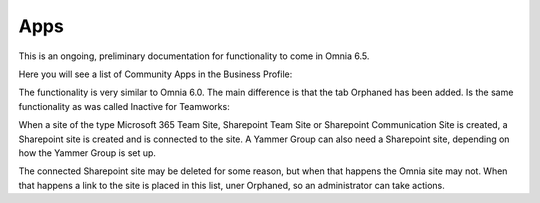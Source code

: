 Apps
========

This is an ongoing, preliminary documentation for functionality to come in Omnia 6.5.

Here you will see a list of Community Apps in the Business Profile:

.. image:: communities-apps.png

The functionality is very similar to Omnia 6.0. The main difference is that the tab Orphaned has been added. Is the same functionality as was called Inactive for Teamworks:

When a site of the type Microsoft 365 Team Site, Sharepoint Team Site or Sharepoint Communication Site is created, a Sharepoint site is created and is connected to the site. A Yammer Group can also need a Sharepoint site, depending on how the Yammer Group is set up.

The connected Sharepoint site may be deleted for some reason, but when that happens the Omnia site may not. When that happens a link to the site is placed in this list, uner Orphaned, so an administrator can take actions.

